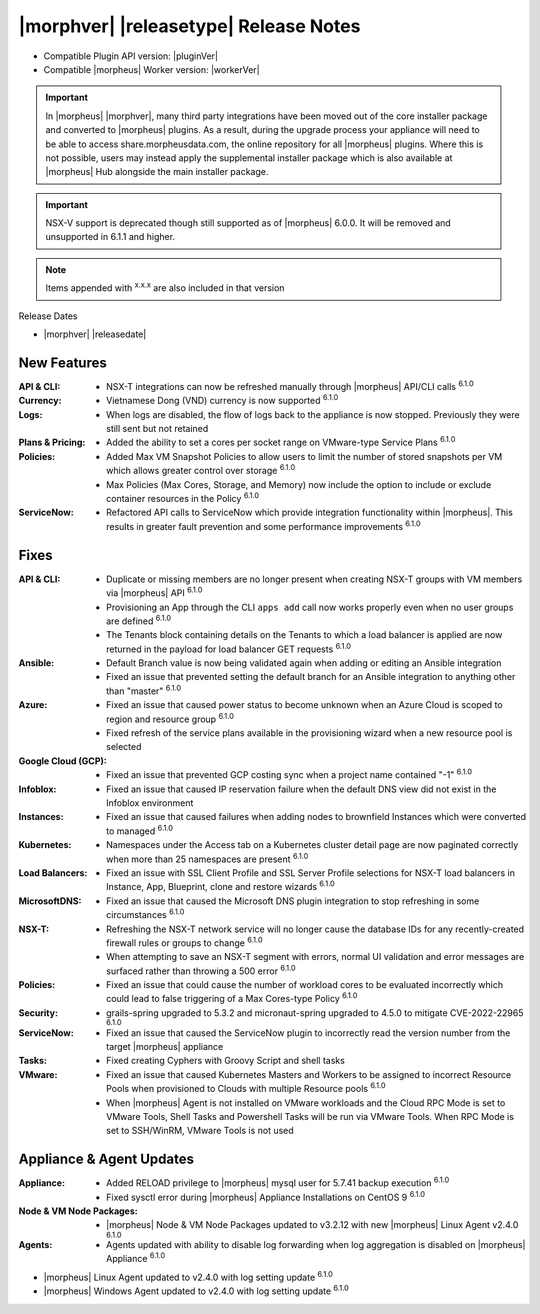 .. _Release Notes:

**************************************
|morphver| |releasetype| Release Notes
**************************************

- Compatible Plugin API version: |pluginVer|
- Compatible |morpheus| Worker version: |workerVer|

.. IMPORTANT:: In |morpheus| |morphver|, many third party integrations have been moved out of the core installer package and converted to |morpheus| plugins. As a result, during the upgrade process your appliance will need to be able to access share.morpheusdata.com, the online repository for all |morpheus| plugins. Where this is not possible, users may instead apply the supplemental installer package which is also available at |morpheus| Hub alongside the main installer package.

.. IMPORTANT:: NSX-V support is deprecated though still supported as of |morpheus| 6.0.0. It will be removed and unsupported in 6.1.1 and higher.

.. NOTE:: Items appended with :superscript:`x.x.x` are also included in that version

Release Dates

- |morphver| |releasedate|

New Features
============

:API & CLI: - NSX-T integrations can now be refreshed manually through |morpheus| API/CLI calls :superscript:`6.1.0`
:Currency: - Vietnamese Dong (VND) currency is now supported :superscript:`6.1.0`
:Logs: - When logs are disabled, the flow of logs back to the appliance is now stopped. Previously they were still sent but not retained
:Plans & Pricing: - Added the ability to set a cores per socket range on VMware-type Service Plans :superscript:`6.1.0`
:Policies: - Added Max VM Snapshot Policies to allow users to limit the number of stored snapshots per VM which allows greater control over storage :superscript:`6.1.0`
            - Max Policies (Max Cores, Storage, and Memory) now include the option to include or exclude container resources in the Policy :superscript:`6.1.0`
:ServiceNow: - Refactored API calls to ServiceNow which provide integration functionality within |morpheus|. This results in greater fault prevention and some performance improvements :superscript:`6.1.0`


Fixes
=====

:API & CLI: - Duplicate or missing members are no longer present when creating NSX-T groups with VM members via |morpheus| API :superscript:`6.1.0`
            - Provisioning an App through the CLI ``apps add`` call now works properly even when no user groups are defined :superscript:`6.1.0`
            - The Tenants block containing details on the Tenants to which a load balancer is applied are now returned in the payload for load balancer GET requests :superscript:`6.1.0`
:Ansible: - Default Branch value is now being validated again when adding or editing an Ansible integration
          - Fixed an issue that prevented setting the default branch for an Ansible integration to anything other than "master" :superscript:`6.1.0`
:Azure: - Fixed an issue that caused power status to become unknown when an Azure Cloud is scoped to region and resource group :superscript:`6.1.0`
        - Fixed refresh of the service plans available in the provisioning wizard when a new resource pool is selected
:Google Cloud (GCP): - Fixed an issue that prevented GCP costing sync when a project name contained "-1" :superscript:`6.1.0`
:Infoblox: - Fixed an issue that caused IP reservation failure when the default DNS view did not exist in the Infoblox environment
:Instances: - Fixed an issue that caused failures when adding nodes to brownfield Instances which were converted to managed :superscript:`6.1.0`
:Kubernetes: - Namespaces under the Access tab on a Kubernetes cluster detail page are now paginated correctly when more than 25 namespaces are present :superscript:`6.1.0`
:Load Balancers: - Fixed an issue with SSL Client Profile and SSL Server Profile selections for NSX-T load balancers in Instance, App, Blueprint, clone and restore wizards :superscript:`6.1.0`
:MicrosoftDNS: - Fixed an issue that caused the Microsoft DNS plugin integration to stop refreshing in some circumstances :superscript:`6.1.0`
:NSX-T: - Refreshing the NSX-T network service will no longer cause the database IDs for any recently-created firewall rules or groups to change :superscript:`6.1.0`
        - When attempting to save an NSX-T segment with errors, normal UI validation and error messages are surfaced rather than throwing a 500 error :superscript:`6.1.0`
:Policies: - Fixed an issue that could cause the number of workload cores to be evaluated incorrectly which could lead to false triggering of a Max Cores-type Policy :superscript:`6.1.0`
:Security: - grails-spring upgraded to 5.3.2 and micronaut-spring upgraded to 4.5.0 to mitigate CVE-2022-22965 :superscript:`6.1.0`
:ServiceNow: - Fixed an issue that caused the ServiceNow plugin to incorrectly read the version number from the target |morpheus| appliance
:Tasks: - Fixed creating Cyphers with Groovy Script and shell tasks
:VMware: - Fixed an issue that caused Kubernetes Masters and Workers to be assigned to incorrect Resource Pools when provisioned to Clouds with multiple Resource pools :superscript:`6.1.0`
         - When |morpheus| Agent is not installed on VMware workloads and the Cloud RPC Mode is set to VMware Tools, Shell Tasks and Powershell Tasks will be run via VMware Tools. When RPC Mode is set to SSH/WinRM, VMware Tools is not used


Appliance & Agent Updates
=========================

:Appliance: - Added RELOAD privilege to |morpheus| mysql user for 5.7.41 backup execution :superscript:`6.1.0`
            - Fixed sysctl error during |morpheus| Appliance Installations on CentOS 9 :superscript:`6.1.0`
:Node & VM Node Packages: -  |morpheus| Node & VM Node Packages updated to v3.2.12 with new |morpheus| Linux Agent v2.4.0 :superscript:`6.1.0`
:Agents: - Agents updated with ability to disable log forwarding when log aggregation is disabled on |morpheus| Appliance :superscript:`6.1.0`
- |morpheus| Linux Agent updated to v2.4.0 with log setting update :superscript:`6.1.0`
- |morpheus| Windows Agent updated to v2.4.0 with log setting update :superscript:`6.1.0`
